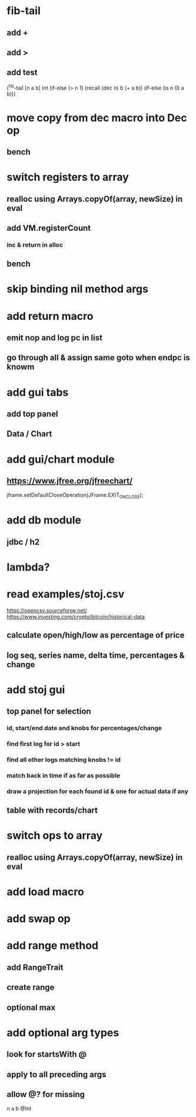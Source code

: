 * fib-tail
** add +
** add >
** add test

(^fib-tail [n a b] Int
  (if-else (> n 1) (recall (dec n) b (+ a b)) (if-else (is n 0) a b)))

* move copy from dec macro into Dec op
** bench

* switch registers to array
** realloc using Arrays.copyOf(array, newSize) in eval
** add VM.registerCount
*** inc & return in alloc
** bench

* skip binding nil method args

* add return macro
** emit nop and log pc in list
** go through all & assign same goto when endpc is knowm

* add gui tabs
** add top panel
** Data / Chart

* add gui/chart module
** https://www.jfree.org/jfreechart/

jframe.setDefaultCloseOperation(JFrame.EXIT_ON_CLOSE);

* add db module
** jdbc / h2

* lambda?

* read examples/stoj.csv
https://opencsv.sourceforge.net/
https://www.investing.com/crypto/bitcoin/historical-data
** calculate open/high/low as percentage of price
** log seq, series name, delta time, percentages & change

* add stoj gui
** top panel for selection
*** id, start/end date and knobs for percentages/change
*** find first log for id > start
*** find all other logs matching knobs != id
*** match back in time if as far as possible
*** draw a projection for each found id & one for actual data if any
** table with records/chart

* switch ops to array
** realloc using Arrays.copyOf(array, newSize) in eval

* add load macro
* add swap op

* add range method
** add RangeTrait
** create range
** optional max

* add optional arg types
** look for startsWith @
** apply to all preceding args
** allow @? for missing

n a b @Int

